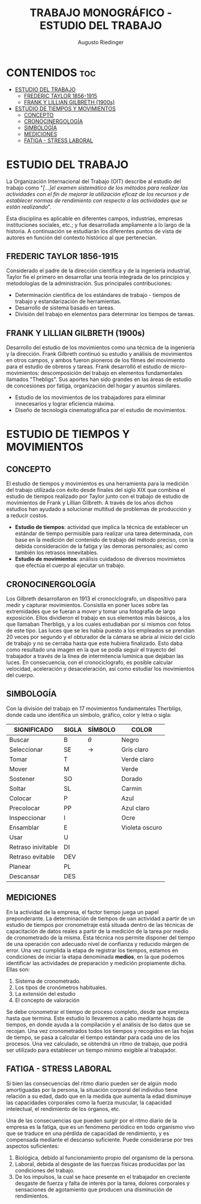 #+TITLE: TRABAJO MONOGRÁFICO - ESTUDIO DEL TRABAJO
#+AUTHOR: Augusto Riedinger
#+STARTUP: folded

* CONTENIDOS :toc:
- [[#estudio-del-trabajo][ESTUDIO DEL TRABAJO]]
  - [[#frederic-taylor-1856-1915][FREDERIC TAYLOR 1856-1915]]
  - [[#frank-y-lillian-gilbreth-1900s][FRANK Y LILLIAN GILBRETH (1900s)]]
- [[#estudio-de-tiempos-y-movimientos][ESTUDIO DE TIEMPOS Y MOVIMIENTOS]]
  - [[#concepto][CONCEPTO]]
  - [[#cronocinergología][CRONOCINERGOLOGÍA]]
  - [[#simbología][SIMBOLOGÍA]]
  - [[#mediciones][MEDICIONES]]
  - [[#fatiga---stress-laboral][FATIGA - STRESS LABORAL]]

* ESTUDIO DEL TRABAJO
La Organización Internacional del Trabajo (OIT) describe al estudio del trabajo como "/[...]el examen sistemático de los métodos para realizar las actividades con el fin de mejorar la utilización eficaz de los recursos y de establecer normas de rendimiento con respecto a las actividades que se están realizando/".

Ésta disciplina es aplicable en diferentes campos, industrias, empresas instituciones sociales, etc.; y fue desarrollada ampliamente a lo largo de la historia. A continuación se estudiarán los diferentes puntos de vista de autores en función del contexto histórico al que pertenecían.

** FREDERIC TAYLOR 1856-1915
Considerado el padre de la dirección científica y de la ingeniería industrial, Taylor fie el primero en desarrollar una teoría integrada de los principios y metodologías de la administración. Sus principales contribuciones:
 + Determinación científica de los estándares de trabajo - tiempos de trabajo y estandarización de herramientas.
 + Desarrollo de sistema basado en tareas.
 + División del trabajo en elementos para determinar los tiempos de tareas.

** FRANK Y LILLIAN GILBRETH (1900s)
Desarrollo del estudio de los movimientos como una técnica de la ingeniería y la dirección. Frank Gilbreth continuó su estudio y análisis de movimientos en otros campos, y ambos fueron pioneros de los filmes del movimiento para el estudio de obreros y tareas. Frank desarrolló el estudio de micro-movimientos: descomposición del trabajo en elementos fundamentales llamados "Thebligs". Sus aportes han sido grandes en las áreas de estudio de concesiones por fatiga, organización del hogar y asuntos similares.
 + Estudio de los movimientos de los trabajadores para eliminar innecesarios y lograr eficiencia máxima.
 + Diseño de tecnología cinematográfica par el estudio de movimientos.

* ESTUDIO DE TIEMPOS Y MOVIMIENTOS
** CONCEPTO
El estudio de tiempos y movimientos es una herramienta para la medición del trabajo utilizada con éxito desde finales del siglo XIX que combina el estudio de tiempos realizado por Taylor junto con el trabajo de estudio de movimientos de Frank y Lillian Gilbreth. A través de los años dichos estudios han ayudado a solucionar multitud de problemas de producción y a reducir costos.
 + *Estudio de tiempos*: actividad que implica la técnica de establecer un estándar de tiempo permisible para realizar una tarea determinada, con base en la medición del contenido de trabajo del método preciso, con la debida consideración de la fatiga y las demoras personales; así como también los retrasos innevitables.
 + *Estudio de movimientos*: análisis cuidadoso de diversos movimietos que efectúa el cuerpo al ejecutar un trabajo.
** CRONOCINERGOLOGÍA
Los Gilbreth desarrollaron en 1913 el cronociclografo, un dispositivo para medir y capturar movimientos. Consistía en poner luces sobre las extremidades que se fueran a mover y tomar una fotografía de largo exposición. Ellos dividieron el trabajo en sus elementos más básicos, a los que llamaban Therbligs, y a los cuales estudiaban por sí mismos con fotos de este tipo. Las luces que se les había puesto a los empleados se prendían 20 veces por segundo y el obturador de la cámara se abría al inicio del ciclo de trabajo y no se cerraba hasta que este hubiera finalizado. Esto daba como resultado una imagen en la que se podía seguir el trayecto del trabajador a través de la línea de intermitencia lumínica que dejaban las luces. En consecuencia, con el cronociclografo, es posible calcular velocidad, aceleración y desaceleración, así como estudiar los movimientos del cuerpo.
** SIMBOLOGÍA
Con la división del trabajo en 17 movimientos fundamentales Therbligs, donde cada uno identifica un símbolo, gráfico, color y letra o sigla:
|--------------------+---------+-----------+----------------|
| *SIGNIFICADO*      | *SIGLA* | *SÍMBOLO* | *COLOR*        |
|--------------------+---------+-----------+----------------|
| Buscar             | B       | $\theta$  | Negro          |
| Seleccionar        | SE      | ->        | Gris claro     |
| Tomar              | T       |           | Verde claro    |
| Mover              | M       |           | Verde          |
| Sostener           | SO      |           | Dorado         |
| Soltar             | SL      |           | Carmin         |
| Colocar            | P       |           | Azul           |
| Precolocar         | PP      |           | Azul claro     |
| Inspeccionar       | I       |           | Ocre           |
| Ensamblar          | E       |           | Violeta oscuro |
| Usar               | U       |           |                |
| Retraso inivitable | DI      |           |                |
| Retraso evitable   | DEV     |           |                |
| Planear            | PL      |           |                |
| Descansar          | DES     |           |                |
** MEDICIONES
En la actividad de la empresa, el factor tiempo juega un papel preponderante. La determinación de tiempos de uan actividad a partir de un estudio de tiempos por cronometraje está situada dentro de las técnicas de capacitación de datos reales a partir de la medición de la tarea por medio de cronometrado de la misma. Ésta técnica nos permite disponer del tiempo de una operación con adecuado nivel de confianza y reducido márgen de error. Una vez cumplida la etapa de registrar los tiempos, estamos en condiciones de iniciar la etapa denominada *medios*, en la que podemos identificar las actividades de preparación y medición propiamente dicha. Ellas son:
 1. Sistema de cronometrado.
 1. Los tipos de cronómetros habituales.
 1. La extensión del estudio
 1. El concepto de valoración

Se debe cronometrar el tiempo de proceso completo, desde que empieza hasta que termina. Este estudio lo llevaremos a cabo mediante hojas de tiempos, en donde ayuda a la compilación y el análisis de lso datos que se recojan. Una vez cronometrados todos los tiempos y recogidos en las hojas de tiempo, se pasa a calcular el tiempo estándar para cada uno de los procesos. Una vez calculado, se obtendrá un ritmo de trabajo, que podrá ser utilizado para establecer un tiempo mínimo exigible al trabajador.
** FATIGA - STRESS LABORAL
Si bien las consecuencias del ritmo diario pueden ser de algún modo amortiguadas por la persona, la situación corporal del individuo tiene relación a su edad, dado que en la medida que aumenta la edad disminuye las capacidades corporales como la fuerza muscular, la capacidad intelectual, el rendimiento de los órganos, etc.

Una de las consecuencias que pueden surgir por el ritmo diario de la empresa es la fatíga, que es un fenómeno periódico en todo organismo vivo que se traduce en una pérdida de capacidad de rendimiento, y es compensada mediante el descanso suficiente. Puede considerarse por tres aspectos suficientes:

 1. Biológica, debido al funcionamiento propio del organismo de la persona.
 1. Laboral, debida al desgaste de las fuerzas físicas producidas por las condiciones del trabajo.
 1. De los impulsos, la cual se hace presente en el trabajador en creciente desgaste de fuerza y falta de interés por la tarea, dolores corporales y sensaciones de agotamiento que producen una disminución de rendimientos.
